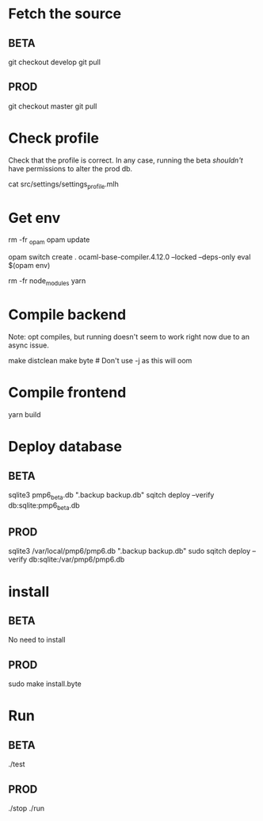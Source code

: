 * Fetch the source

** BETA

git checkout develop
git pull

** PROD

git checkout master
git pull

* Check profile

Check that the profile is correct. In any case, running the beta
/shouldn't/ have permissions to alter the prod db.

cat src/settings/settings_profile.mlh

* Get env

rm -fr _opam
opam update

# Possibly fix the ocaml version
opam switch create . ocaml-base-compiler.4.12.0 --locked --deps-only
eval $(opam env)

rm -fr node_modules
yarn

* Compile backend

Note: opt compiles, but running doesn't seem to work right now due to an async issue.

make distclean
make byte # Don't use -j as this will oom

* Compile frontend

yarn build

* Deploy database

** BETA

sqlite3 pmp6_beta.db ".backup backup.db"
sqitch deploy --verify db:sqlite:pmp6_beta.db

** PROD

sqlite3 /var/local/pmp6/pmp6.db ".backup backup.db"
sudo sqitch deploy --verify db:sqlite:/var/pmp6/pmp6.db

* install

** BETA

No need to install

** PROD

sudo make install.byte

* Run

** BETA

./test

** PROD

./stop
./run
